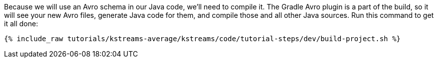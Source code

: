 ////
 This file assumes use of Avro schemas.  If your tutorial does not use Avro, then you'll probably want to change
 the wording below.
////

Because we will use an Avro schema in our Java code, we'll need to compile it. The Gradle Avro plugin is a part of the build, so it will see your new Avro files, generate Java code for them, and compile those and all other Java sources. Run this command to get it all done:

+++++
<pre class="snippet"><code class="shell">{% include_raw tutorials/kstreams-average/kstreams/code/tutorial-steps/dev/build-project.sh %}</code></pre>
+++++
